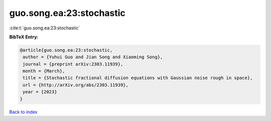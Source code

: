 guo.song.ea:23:stochastic
=========================

:cite:t:`guo.song.ea:23:stochastic`

**BibTeX Entry:**

.. code-block:: bibtex

   @article{guo.song.ea:23:stochastic,
    author = {Yuhui Guo and Jian Song and Xiaoming Song},
    journal = {preprint arXiv:2303.11939},
    month = {March},
    title = {Stochastic fractional diffusion equations with Gaussian noise rough in space},
    url = {http://arXiv.org/abs/2303.11939},
    year = {2023}
   }

`Back to index <../By-Cite-Keys.rst>`_
